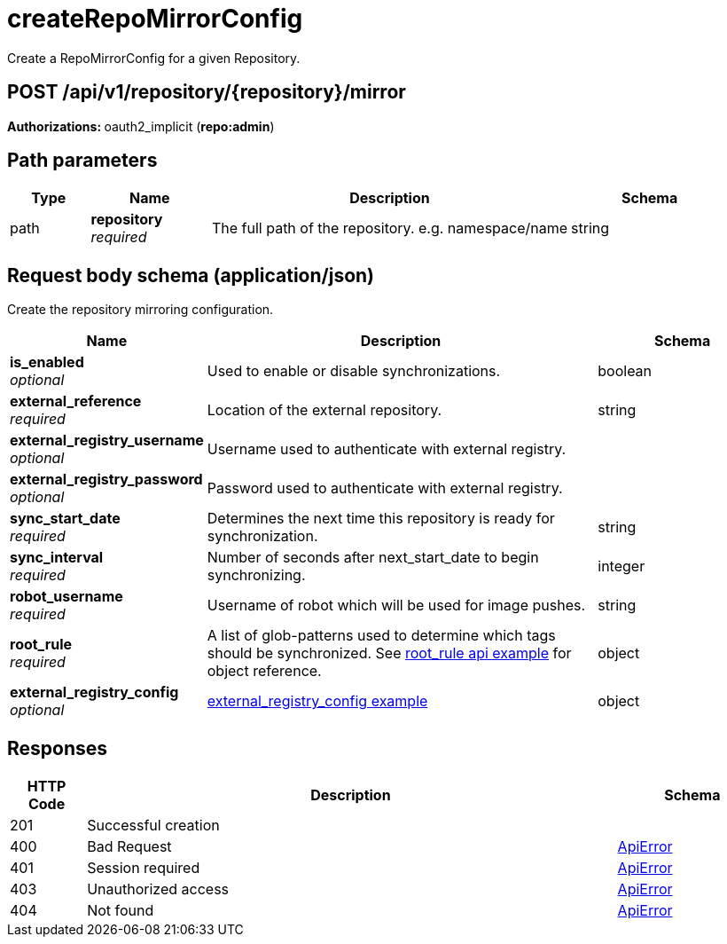 
= createRepoMirrorConfig
Create a RepoMirrorConfig for a given Repository.

[discrete]
== POST /api/v1/repository/{repository}/mirror



**Authorizations: **oauth2_implicit (**repo:admin**)


[discrete]
== Path parameters

[options="header", width=100%, cols=".^2a,.^3a,.^9a,.^4a"]
|===
|Type|Name|Description|Schema
|path|**repository** + 
_required_|The full path of the repository. e.g. namespace/name|string
|===


[discrete]
== Request body schema (application/json)

Create the repository mirroring configuration.

[options="header", width=100%, cols=".^3a,.^9a,.^4a"]
|===
|Name|Description|Schema
|**is_enabled** + 
_optional_|Used to enable or disable synchronizations.|boolean
|**external_reference** + 
_required_|Location of the external repository.|string
|**external_registry_username** + 
_optional_|Username used to authenticate with external registry.|
|**external_registry_password** + 
_optional_|Password used to authenticate with external registry.|
|**sync_start_date** + 
_required_|Determines the next time this repository is ready for synchronization.|string
|**sync_interval** + 
_required_|Number of seconds after next_start_date to begin synchronizing.|integer
|**robot_username** + 
_required_|Username of robot which will be used for image pushes.|string
|**root_rule** + 
_required_|A list of glob-patterns used to determine which tags should be synchronized. See xref:root-rule-config-api-example[root_rule api example] for object reference.|object
|**external_registry_config** + 
_optional_|xref:external-registry-config-api-example[external_registry_config example] |object
|===


[discrete]
== Responses

[options="header", width=100%, cols=".^2a,.^14a,.^4a"]
|===
|HTTP Code|Description|Schema
|201|Successful creation|
|400|Bad Request|&lt;&lt;_apierror,ApiError&gt;&gt;
|401|Session required|&lt;&lt;_apierror,ApiError&gt;&gt;
|403|Unauthorized access|&lt;&lt;_apierror,ApiError&gt;&gt;
|404|Not found|&lt;&lt;_apierror,ApiError&gt;&gt;
|===
